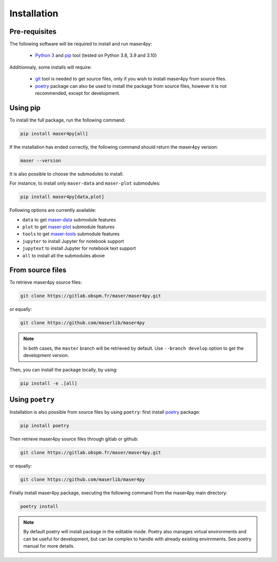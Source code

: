 Installation
=============

Pre-requisites
----------------

The following software will be required to install and run maser4py:

    - `Python 3 <https://www.python.org/>`_ and `pip <https://pypi.org/project/pip/>`_ tool (tested on Python 3.8, 3.9 and 3.10)

Additionnaly, some installs will require:

    - `git <https://git-scm.com/>`_ tool is needed to get source files, only if you wish to install maser4py from source files.
    - `poetry <https://python-poetry.org/>`_ package can also be used to install the package from source files, however it is not recommended, except for development.

Using pip
---------------

To install the full package, run the following command:

.. code:: bash

    pip install maser4py[all]


If the installation has ended correctly, the following command should return the maser4py version:

.. code:: bash

    maser --version


It is also possible to choose the submodules to install.

For instance, to install only ``maser-data`` and ``maser-plot`` submodules:

.. code:: bash

    pip install maser4py[data,plot]


Following options are currently available:

- ``data`` to get `maser-data <https://pypi.org/project/maser-data/>`_ submodule features
- ``plot`` to get `maser-plot <https://pypi.org/project/maser-plot/>`_ submodule features
- ``tools`` to get `maser-tools <https://pypi.org/project/maser-tools/>`_ submodule features
- ``jupyter`` to install Jupyter for notebook support
- ``jupytext`` to install Jupyter for notebook text support
- ``all`` to install all the submodules above

From source files
-------------------

To retrieve maser4py source files:

.. code:: bash

    git clone https://gitlab.obspm.fr/maser/maser4py.git

or equally:

.. code:: bash

    git clone https://github.com/maserlib/maser4py

.. note::

    In both cases, the ``master`` branch will be retrieved by default. Use ``--branch develop`` option to get the development version.

Then, you can install the package locally, by using:

.. code:: bash

    pip install -e .[all]

Using ``poetry``
----------------

Installation is also possible from source files by using ``poetry``: first install `poetry <https://python-poetry.org/>`_ package:

.. code:: bash

    pip install poetry

Then retrieve maser4py source files through gitlab or github:

.. code:: bash

    git clone https://gitlab.obspm.fr/maser/maser4py.git

or equally:

.. code:: bash

    git clone https://github.com/maserlib/maser4py

Finally install maser4py package, executing the following command from the maser4py main directory:

.. code:: bash

    poetry install

.. note::

    By default poetry will install package in the editable mode.
    Poetry also manages virtual environments and can be useful for development, but can be complex to handle with already existing envirnments.
    See poetry manual for more details.
